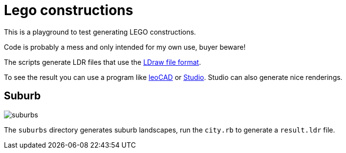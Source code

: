 = Lego constructions

This is a playground to test generating LEGO constructions.

Code is probably a mess and only intended for my own use, buyer beware!

The scripts generate LDR files that use the link:https://www.ldraw.org/article/218.html[LDraw file format].

To see the result you can use a program like link:https://www.leocad.org[leoCAD] or link:https://www.bricklink.com/v3/studio/download.page[Studio]. Studio can also generate nice renderings.

== Suburb

image::suburbs.png[]

The `suburbs` directory generates suburb landscapes, run the `city.rb` to generate a `result.ldr` file.

